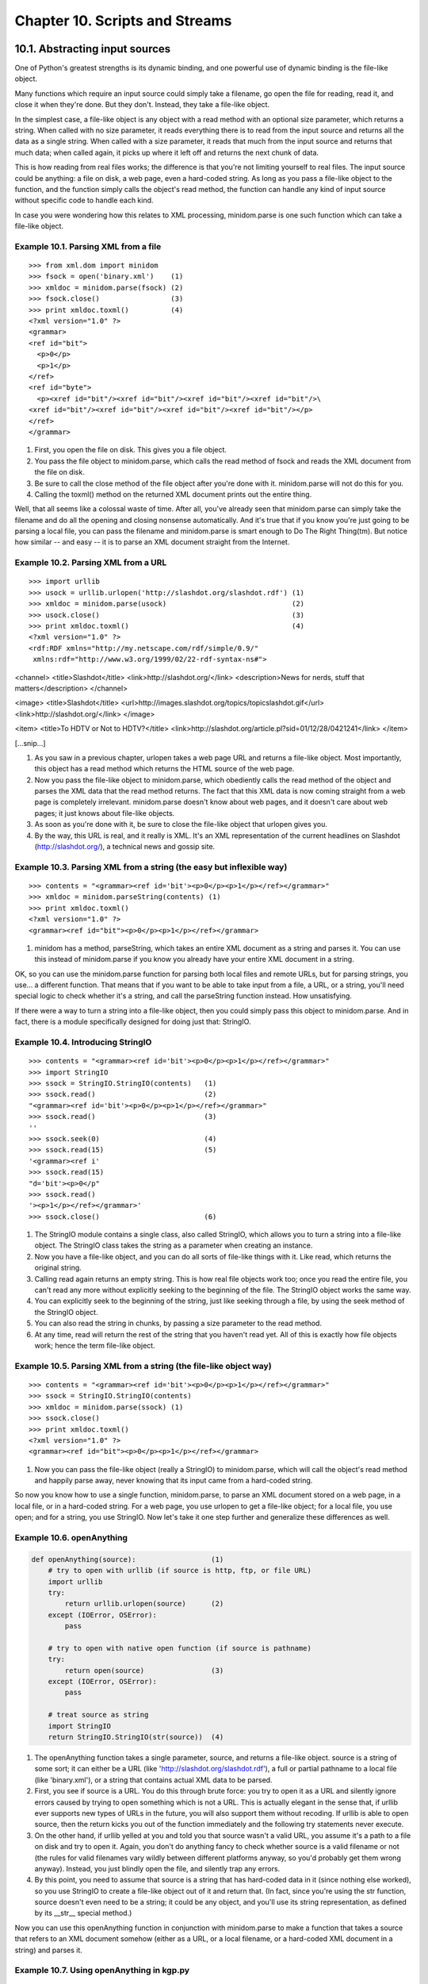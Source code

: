 Chapter 10. Scripts and Streams
================================
10.1. Abstracting input sources
--------------------------------



One of Python's greatest strengths is its dynamic binding, and one powerful use
of dynamic binding is the file-like object.

Many functions which require an input source could simply take a filename, go
open the file for reading, read it, and close it when they're done. But they
don't. Instead, they take a file-like object.

In the simplest case, a file-like object is any object with a read method with
an optional size parameter, which returns a string. When called with no size
parameter, it reads everything there is to read from the input source and
returns all the data as a single string. When called with a size parameter, it
reads that much from the input source and returns that much data; when called
again, it picks up where it left off and returns the next chunk of data.

This is how reading from real files works; the difference is that you're not
limiting yourself to real files. The input source could be anything: a file on
disk, a web page, even a hard-coded string. As long as you pass a file-like
object to the function, and the function simply calls the object's read method,
the function can handle any kind of input source without specific code to
handle each kind.

In case you were wondering how this relates to XML processing, minidom.parse is
one such function which can take a file-like object.


Example 10.1. Parsing XML from a file
~~~~~~~~~~~~~~~~~~~~~~~~~~~~~~~~~~~~~~



::

    >>> from xml.dom import minidom
    >>> fsock = open('binary.xml')    (1)
    >>> xmldoc = minidom.parse(fsock) (2)
    >>> fsock.close()                 (3)
    >>> print xmldoc.toxml()          (4)
    <?xml version="1.0" ?>
    <grammar>
    <ref id="bit">
      <p>0</p>
      <p>1</p>
    </ref>
    <ref id="byte">
      <p><xref id="bit"/><xref id="bit"/><xref id="bit"/><xref id="bit"/>\
    <xref id="bit"/><xref id="bit"/><xref id="bit"/><xref id="bit"/></p>
    </ref>
    </grammar>

(1) First, you open the file on disk. This gives you a file object.
(2) You pass the file object to minidom.parse, which calls the read method of
    fsock and reads the XML document from the file on disk.
(3) Be sure to call the close method of the file object after you're done with
    it. minidom.parse will not do this for you.
(4) Calling the toxml() method on the returned XML document prints out the
    entire thing.


Well, that all seems like a colossal waste of time. After all, you've already
seen that minidom.parse can simply take the filename and do all the opening and
closing nonsense automatically. And it's true that if you know you're just
going to be parsing a local file, you can pass the filename and minidom.parse
is smart enough to Do The Right Thing(tm). But notice how similar -- and easy
-- it is to parse an XML document straight from the Internet.


Example 10.2. Parsing XML from a URL
~~~~~~~~~~~~~~~~~~~~~~~~~~~~~~~~~~~~~



::

    >>> import urllib
    >>> usock = urllib.urlopen('http://slashdot.org/slashdot.rdf') (1)
    >>> xmldoc = minidom.parse(usock)                              (2)
    >>> usock.close()                                              (3)
    >>> print xmldoc.toxml()                                       (4)
    <?xml version="1.0" ?>
    <rdf:RDF xmlns="http://my.netscape.com/rdf/simple/0.9/"
     xmlns:rdf="http://www.w3.org/1999/02/22-rdf-syntax-ns#">

<channel>
<title>Slashdot</title>
<link>http://slashdot.org/</link>
<description>News for nerds, stuff that matters</description>
</channel>

<image>
<title>Slashdot</title>
<url>http://images.slashdot.org/topics/topicslashdot.gif</url>
<link>http://slashdot.org/</link>
</image>

<item>
<title>To HDTV or Not to HDTV?</title>
<link>http://slashdot.org/article.pl?sid=01/12/28/0421241</link>
</item>

[...snip...]

(1) As you saw in a previous chapter, urlopen takes a web page URL and returns
    a file-like object. Most importantly, this object has a read method which
    returns the HTML source of the web page.
(2) Now you pass the file-like object to minidom.parse, which obediently calls
    the read method of the object and parses the XML data that the read method
    returns. The fact that this XML data is now coming straight from a web page
    is completely irrelevant. minidom.parse doesn't know about web pages, and
    it doesn't care about web pages; it just knows about file-like objects.
(3) As soon as you're done with it, be sure to close the file-like object that
    urlopen gives you.
(4) By the way, this URL is real, and it really is XML. It's an XML
    representation of the current headlines on Slashdot (http://slashdot.org/),
    a technical news and gossip site.



Example 10.3. Parsing XML from a string (the easy but inflexible way)
~~~~~~~~~~~~~~~~~~~~~~~~~~~~~~~~~~~~~~~~~~~~~~~~~~~~~~~~~~~~~~~~~~~~~~



::

    >>> contents = "<grammar><ref id='bit'><p>0</p><p>1</p></ref></grammar>"
    >>> xmldoc = minidom.parseString(contents) (1)
    >>> print xmldoc.toxml()
    <?xml version="1.0" ?>
    <grammar><ref id="bit"><p>0</p><p>1</p></ref></grammar>

(1) minidom has a method, parseString, which takes an entire XML document as a
    string and parses it. You can use this instead of minidom.parse if you know
    you already have your entire XML document in a string.


OK, so you can use the minidom.parse function for parsing both local files and
remote URLs, but for parsing strings, you use... a different function. That
means that if you want to be able to take input from a file, a URL, or a
string, you'll need special logic to check whether it's a string, and call the
parseString function instead. How unsatisfying.

If there were a way to turn a string into a file-like object, then you could
simply pass this object to minidom.parse. And in fact, there is a module
specifically designed for doing just that: StringIO.


Example 10.4. Introducing StringIO
~~~~~~~~~~~~~~~~~~~~~~~~~~~~~~~~~~~



::

    >>> contents = "<grammar><ref id='bit'><p>0</p><p>1</p></ref></grammar>"
    >>> import StringIO
    >>> ssock = StringIO.StringIO(contents)   (1)
    >>> ssock.read()                          (2)
    "<grammar><ref id='bit'><p>0</p><p>1</p></ref></grammar>"
    >>> ssock.read()                          (3)
    ''
    >>> ssock.seek(0)                         (4)
    >>> ssock.read(15)                        (5)
    '<grammar><ref i'
    >>> ssock.read(15)
    "d='bit'><p>0</p"
    >>> ssock.read()
    '><p>1</p></ref></grammar>'
    >>> ssock.close()                         (6)

(1) The StringIO module contains a single class, also called StringIO, which
    allows you to turn a string into a file-like object. The StringIO class
    takes the string as a parameter when creating an instance.
(2) Now you have a file-like object, and you can do all sorts of file-like
    things with it. Like read, which returns the original string.
(3) Calling read again returns an empty string. This is how real file objects
    work too; once you read the entire file, you can't read any more without
    explicitly seeking to the beginning of the file. The StringIO object works
    the same way.
(4) You can explicitly seek to the beginning of the string, just like seeking
    through a file, by using the seek method of the StringIO object.
(5) You can also read the string in chunks, by passing a size parameter to the
    read method.
(6) At any time, read will return the rest of the string that you haven't read
    yet. All of this is exactly how file objects work; hence the term file-like
    object.



Example 10.5. Parsing XML from a string (the file-like object way)
~~~~~~~~~~~~~~~~~~~~~~~~~~~~~~~~~~~~~~~~~~~~~~~~~~~~~~~~~~~~~~~~~~~



::

    >>> contents = "<grammar><ref id='bit'><p>0</p><p>1</p></ref></grammar>"
    >>> ssock = StringIO.StringIO(contents)
    >>> xmldoc = minidom.parse(ssock) (1)
    >>> ssock.close()
    >>> print xmldoc.toxml()
    <?xml version="1.0" ?>
    <grammar><ref id="bit"><p>0</p><p>1</p></ref></grammar>

(1) Now you can pass the file-like object (really a StringIO) to minidom.parse,
    which will call the object's read method and happily parse away, never
    knowing that its input came from a hard-coded string.


So now you know how to use a single function, minidom.parse, to parse an XML
document stored on a web page, in a local file, or in a hard-coded string. For
a web page, you use urlopen to get a file-like object; for a local file, you
use open; and for a string, you use StringIO. Now let's take it one step
further and generalize these differences as well.


Example 10.6. openAnything
~~~~~~~~~~~~~~~~~~~~~~~~~~~



.. sourcecode:: python

    def openAnything(source):                  (1)
        # try to open with urllib (if source is http, ftp, or file URL)
        import urllib                         
        try:                                  
            return urllib.urlopen(source)      (2)
        except (IOError, OSError):            
            pass                              
    
        # try to open with native open function (if source is pathname)
        try:                                  
            return open(source)                (3)
        except (IOError, OSError):            
            pass                              
    
        # treat source as string
        import StringIO                       
        return StringIO.StringIO(str(source))  (4)



(1) The openAnything function takes a single parameter, source, and returns a
    file-like object. source is a string of some sort; it can either be a URL
    (like 'http://slashdot.org/slashdot.rdf'), a full or partial pathname to a
    local file (like 'binary.xml'), or a string that contains actual XML data
    to be parsed.
(2) First, you see if source is a URL. You do this through brute force: you try
    to open it as a URL and silently ignore errors caused by trying to open
    something which is not a URL. This is actually elegant in the sense that,
    if urllib ever supports new types of URLs in the future, you will also
    support them without recoding. If urllib is able to open source, then the
    return kicks you out of the function immediately and the following try
    statements never execute.
(3) On the other hand, if urllib yelled at you and told you that source wasn't
    a valid URL, you assume it's a path to a file on disk and try to open it.
    Again, you don't do anything fancy to check whether source is a valid
    filename or not (the rules for valid filenames vary wildly between
    different platforms anyway, so you'd probably get them wrong anyway).
    Instead, you just blindly open the file, and silently trap any errors.
(4) By this point, you need to assume that source is a string that has
    hard-coded data in it (since nothing else worked), so you use StringIO to
    create a file-like object out of it and return that. (In fact, since you're
    using the str function, source doesn't even need to be a string; it could
    be any object, and you'll use its string representation, as defined by its
    __str__ special method.)


Now you can use this openAnything function in conjunction with minidom.parse to
make a function that takes a source that refers to an XML document somehow
(either as a URL, or a local filename, or a hard-coded XML document in a
string) and parses it.


Example 10.7. Using openAnything in kgp.py
~~~~~~~~~~~~~~~~~~~~~~~~~~~~~~~~~~~~~~~~~~~



.. sourcecode:: python

    class KantGenerator:
        def _load(self, source):
            sock = toolbox.openAnything(source)
            xmldoc = minidom.parse(sock).documentElement
            sock.close()
            return xmldoc



10.2. Standard input, output, and error
----------------------------------------



UNIX users are already familiar with the concept of standard input, standard
output, and standard error. This section is for the rest of you.

Standard output and standard error (commonly abbreviated stdout and stderr) are
pipes that are built into every UNIX system. When you print something, it goes
to the stdout pipe; when your program crashes and prints out debugging
information (like a traceback in Python), it goes to the stderr pipe. Both of
these pipes are ordinarily just connected to the terminal window where you are
working, so when a program prints, you see the output, and when a program
crashes, you see the debugging information. (If you're working on a system with
a window-based Python IDE, stdout and stderr default to your "Interactive
Window".)


Example 10.8. Introducing stdout and stderr
~~~~~~~~~~~~~~~~~~~~~~~~~~~~~~~~~~~~~~~~~~~~



::

    >>> for i in range(3):
    ...     print 'Dive in'             (1)
    Dive in
    Dive in
    Dive in
    >>> import sys
    >>> for i in range(3):
    ...     sys.stdout.write('Dive in') (2)
    Dive inDive inDive in
    >>> for i in range(3):
    ...     sys.stderr.write('Dive in') (3)
    Dive inDive inDive in

(1) As you saw in Example 6.9, ??Simple Counters??, you can use Python's
    built-in range function to build simple counter loops that repeat something
    a set number of times.
(2) stdout is a file-like object; calling its write function will print out
    whatever string you give it. In fact, this is what the print function
    really does; it adds a carriage return to the end of the string you're
    printing, and calls sys.stdout.write.
(3) In the simplest case, stdout and stderr send their output to the same
    place: the Python IDE (if you're in one), or the terminal (if you're
    running Python from the command line). Like stdout, stderr does not add
    carriage returns for you; if you want them, add them yourself.


stdout and stderr are both file-like objects, like the ones you discussed in
Section 10.1, ??Abstracting input sources??, but they are both write-only. They
have no read method, only write. Still, they are file-like objects, and you can
assign any other file- or file-like object to them to redirect their output.


Example 10.9. Redirecting output
~~~~~~~~~~~~~~~~~~~~~~~~~~~~~~~~~



.. sourcecode:: python

    [you@localhost kgp]$ python stdout.py
    Dive in
    [you@localhost kgp]$ cat out.log
    This message will be logged instead of displayed



(On Windows, you can use type instead of cat to display the contents of a
file.)

If you have not already done so, you can download this and other examples (
http://diveintopython.org/download/diveintopython-examples-5.4.zip) used in
this book.


::

    #stdout.py
    import sys
    
    print 'Dive in'                                          (1)
    saveout = sys.stdout                                     (2)
    fsock = open('out.log', 'w')                             (3)
    sys.stdout = fsock                                       (4)
    print 'This message will be logged instead of displayed' (5)
    sys.stdout = saveout                                     (6)
    fsock.close()                                            (7)



(1) This will print to the IDE "Interactive Window" (or the terminal, if
    running the script from the command line).
(2) Always save stdout before redirecting it, so you can set it back to normal
    later.
(3) Open a file for writing. If the file doesn't exist, it will be created. If
    the file does exist, it will be overwritten.
(4) Redirect all further output to the new file you just opened.
(5) This will be "printed" to the log file only; it will not be visible in the
    IDE window or on the screen.
(6) Set stdout back to the way it was before you mucked with it.
(7) Close the log file.


Redirecting stderr works exactly the same way, using sys.stderr instead of
sys.stdout.


Example 10.10. Redirecting error information
~~~~~~~~~~~~~~~~~~~~~~~~~~~~~~~~~~~~~~~~~~~~~



.. sourcecode:: python

    [you@localhost kgp]$ python stderr.py
    [you@localhost kgp]$ cat error.log
    Traceback (most recent line last):
      File "stderr.py", line 5, in ?
        raise Exception, 'this error will be logged'
    Exception: this error will be logged



If you have not already done so, you can download this and other examples (
http://diveintopython.org/download/diveintopython-examples-5.4.zip) used in
this book.


::

    #stderr.py
    import sys
    
    fsock = open('error.log', 'w')               (1)
    sys.stderr = fsock                           (2)
    raise Exception, 'this error will be logged' (3) (4)



(1) Open the log file where you want to store debugging information.
(2) Redirect standard error by assigning the file object of the newly-opened
    log file to stderr.
(3) Raise an exception. Note from the screen output that this does not print
    anything on screen. All the normal traceback information has been written
    to error.log.
(4) Also note that you're not explicitly closing your log file, nor are you
    setting stderr back to its original value. This is fine, since once the
    program crashes (because of the exception), Python will clean up and close
    the file for us, and it doesn't make any difference that stderr is never
    restored, since, as I mentioned, the program crashes and Python ends.
    Restoring the original is more important for stdout, if you expect to go do
    other stuff within the same script afterwards.


Since it is so common to write error messages to standard error, there is a
shorthand syntax that can be used instead of going through the hassle of
redirecting it outright.


Example 10.11. Printing to stderr
~~~~~~~~~~~~~~~~~~~~~~~~~~~~~~~~~~



::

    >>> print 'entering function'
    entering function
    >>> import sys
    >>> print >> sys.stderr, 'entering function' (1)
    entering function

(1) This shorthand syntax of the print statement can be used to write to any
    open file, or file-like object. In this case, you can redirect a single
    print statement to stderr without affecting subsequent print statements.


Standard input, on the other hand, is a read-only file object, and it
represents the data flowing into the program from some previous program. This
will likely not make much sense to classic Mac OS users, or even Windows users
unless you were ever fluent on the MS-DOS command line. The way it works is
that you can construct a chain of commands in a single line, so that one
program's output becomes the input for the next program in the chain. The first
program simply outputs to standard output (without doing any special
redirecting itself, just doing normal print statements or whatever), and the
next program reads from standard input, and the operating system takes care of
connecting one program's output to the next program's input.


Example 10.12. Chaining commands
~~~~~~~~~~~~~~~~~~~~~~~~~~~~~~~~~



.. sourcecode:: python

    [you@localhost kgp]$ python kgp.py -g binary.xml         (1)
    01100111
    [you@localhost kgp]$ cat binary.xml                      (2)
    <?xml version="1.0"?>
    <!DOCTYPE grammar PUBLIC "-//diveintopython.org//DTD Kant Generator Pro v1.0//EN" "kgp.dtd">
    <grammar>
    <ref id="bit">
      <p>0</p>
      <p>1</p>
    </ref>
    <ref id="byte">
      <p><xref id="bit"/><xref id="bit"/><xref id="bit"/><xref id="bit"/>\
    <xref id="bit"/><xref id="bit"/><xref id="bit"/><xref id="bit"/></p>
    </ref>
    </grammar>
    [you@localhost kgp]$ cat binary.xml | python kgp.py -g - (3) (4)
    10110001



(1) As you saw in Section 9.1, ??Diving in??, this will print a string of eight
    random bits, 0 or 1.
(2) This simply prints out the entire contents of binary.xml. (Windows users
    should use type instead of cat.)
(3) This prints the contents of binary.xml, but the "|" character, called the "
    pipe" character, means that the contents will not be printed to the screen.
    Instead, they will become the standard input of the next command, which in
    this case calls your Python script.
(4) Instead of specifying a module (like binary.xml), you specify "-", which
    causes your script to load the grammar from standard input instead of from
    a specific file on disk. (More on how this happens in the next example.) So
    the effect is the same as the first syntax, where you specified the grammar
    filename directly, but think of the expansion possibilities here. Instead
    of simply doing cat binary.xml, you could run a script that dynamically
    generates the grammar, then you can pipe it into your script. It could come
    from anywhere: a database, or some grammar-generating meta-script, or
    whatever. The point is that you don't need to change your kgp.py script at
    all to incorporate any of this functionality. All you need to do is be able
    to take grammar files from standard input, and you can separate all the
    other logic into another program.


So how does the script "know" to read from standard input when the grammar file
is "-"? It's not magic; it's just code.


Example 10.13. Reading from standard input in kgp.py
~~~~~~~~~~~~~~~~~~~~~~~~~~~~~~~~~~~~~~~~~~~~~~~~~~~~~



.. sourcecode:: python

    def openAnything(source):
        if source == "-":    (1)
            import sys
            return sys.stdin
    
        # try to open with urllib (if source is http, ftp, or file URL)
        import urllib
        try:
    
    [... snip ...]



(1) This is the openAnything function from toolbox.py, which you previously
    examined in Section 10.1, ??Abstracting input sources??. All you've done is
    add three lines of code at the beginning of the function to check if the
    source is "-"; if so, you return sys.stdin. Really, that's it! Remember,
    stdin is a file-like object with a read method, so the rest of the code (in
    kgp.py, where you call openAnything) doesn't change a bit.

10.3. Caching node lookups
---------------------------



kgp.py employs several tricks which may or may not be useful to you in your XML
processing. The first one takes advantage of the consistent structure of the
input documents to build a cache of nodes.

A grammar file defines a series of ref elements. Each ref contains one or more
p elements, which can contain a lot of different things, including xrefs.
Whenever you encounter an xref, you look for a corresponding ref element with
the same id attribute, and choose one of the ref element's children and parse
it. (You'll see how this random choice is made in the next section.)

This is how you build up the grammar: define ref elements for the smallest
pieces, then define ref elements which "include" the first ref elements by
using xref, and so forth. Then you parse the "largest" reference and follow
each xref, and eventually output real text. The text you output depends on the
(random) decisions you make each time you fill in an xref, so the output is
different each time.

This is all very flexible, but there is one downside: performance. When you
find an xref and need to find the corresponding ref element, you have a
problem. The xref has an id attribute, and you want to find the ref element
that has that same id attribute, but there is no easy way to do that. The slow
way to do it would be to get the entire list of ref elements each time, then
manually loop through and look at each id attribute. The fast way is to do that
once and build a cache, in the form of a dictionary.


Example 10.14. loadGrammar
~~~~~~~~~~~~~~~~~~~~~~~~~~~



.. sourcecode:: python

    def loadGrammar(self, grammar):                         
        self.grammar = self._load(grammar)                  
        self.refs = {}                                       (1)
        for ref in self.grammar.getElementsByTagName("ref"): (2)
            self.refs[ref.attributes["id"].value] = ref      (3) (4)

(1) Start by creating an empty dictionary, self.refs.
(2) As you saw in Section 9.5, ??Searching for elements??, getElementsByTagName
    returns a list of all the elements of a particular name. You easily can get
    a list of all the ref elements, then simply loop through that list.
(3) As you saw in Section 9.6, ??Accessing element attributes??, you can access
    individual attributes of an element by name, using standard dictionary
    syntax. So the keys of the self.refs dictionary will be the values of the
    id attribute of each ref element.
(4) The values of the self.refs dictionary will be the ref elements themselves.
    As you saw in Section 9.3, ??Parsing XML??, each element, each node, each
    comment, each piece of text in a parsed XML document is an object.


Once you build this cache, whenever you come across an xref and need to find
the ref element with the same id attribute, you can simply look it up in
self.refs.


Example 10.15. Using the ref element cache
~~~~~~~~~~~~~~~~~~~~~~~~~~~~~~~~~~~~~~~~~~~



.. sourcecode:: python

        def do_xref(self, node):
            id = node.attributes["id"].value
            self.parse(self.randomChildElement(self.refs[id]))



You'll explore the randomChildElement function in the next section.

10.4. Finding direct children of a node
----------------------------------------



Another useful techique when parsing XML documents is finding all the direct
child elements of a particular element. For instance, in the grammar files, a
ref element can have several p elements, each of which can contain many things,
including other p elements. You want to find just the p elements that are
children of the ref, not p elements that are children of other p elements.

You might think you could simply use getElementsByTagName for this, but you
can't. getElementsByTagName searches recursively and returns a single list for
all the elements it finds. Since p elements can contain other p elements, you
can't use getElementsByTagName, because it would return nested p elements that
you don't want. To find only direct child elements, you'll need to do it
yourself.


Example 10.16. Finding direct child elements
~~~~~~~~~~~~~~~~~~~~~~~~~~~~~~~~~~~~~~~~~~~~~



.. sourcecode:: python

        def randomChildElement(self, node):
            choices = [e for e in node.childNodes
                       if e.nodeType == e.ELEMENT_NODE] (1) (2) (3)
            chosen = random.choice(choices)             (4)
            return chosen                              



(1) As you saw in Example 9.9, ??Getting child nodes??, the childNodes
    attribute returns a list of all the child nodes of an element.
(2) However, as you saw in Example 9.11, ??Child nodes can be text??, the list
    returned by childNodes contains all different types of nodes, including
    text nodes. That's not what you're looking for here. You only want the
    children that are elements.
(3) Each node has a nodeType attribute, which can be ELEMENT_NODE, TEXT_NODE,
    COMMENT_NODE, or any number of other values. The complete list of possible
    values is in the __init__.py file in the xml.dom package. (See Section 9.2,
    ??Packages?? for more on packages.) But you're just interested in nodes
    that are elements, so you can filter the list to only include those nodes
    whose nodeType is ELEMENT_NODE.
(4) Once you have a list of actual elements, choosing a random one is easy.
    Python comes with a module called random which includes several useful
    functions. The random.choice function takes a list of any number of items
    and returns a random item. For example, if the ref elements contains
    several p elements, then choices would be a list of p elements, and chosen
    would end up being assigned exactly one of them, selected at random.

10.5. Creating separate handlers by node type
----------------------------------------------



The third useful XML processing tip involves separating your code into logical
functions, based on node types and element names. Parsed XML documents are made
up of various types of nodes, each represented by a Python object. The root
level of the document itself is represented by a Document object. The Document
then contains one or more Element objects (for actual XML tags), each of which
may contain other Element objects, Text objects (for bits of text), or Comment
objects (for embedded comments). Python makes it easy to write a dispatcher to
separate the logic for each node type.


Example 10.17. Class names of parsed XML objects
~~~~~~~~~~~~~~~~~~~~~~~~~~~~~~~~~~~~~~~~~~~~~~~~~



::

    >>> from xml.dom import minidom
    >>> xmldoc = minidom.parse('kant.xml') (1)
    >>> xmldoc
    <xml.dom.minidom.Document instance at 0x01359DE8>
    >>> xmldoc.__class__                   (2)
    <class xml.dom.minidom.Document at 0x01105D40>
    >>> xmldoc.__class__.__name__          (3)
    'Document'

(1) Assume for a moment that kant.xml is in the current directory.
(2) As you saw in Section 9.2, ??Packages??, the object returned by parsing an
    XML document is a Document object, as defined in the minidom.py in the
    xml.dom package. As you saw in Section 5.4, ??Instantiating Classes??,
    __class__ is built-in attribute of every Python object.
(3) Furthermore, __name__ is a built-in attribute of every Python class, and it
    is a string. This string is not mysterious; it's the same as the class name
    you type when you define a class yourself. (See Section 5.3, ??Defining
    Classes??.)


Fine, so now you can get the class name of any particular XML node (since each
XML node is represented as a Python object). How can you use this to your
advantage to separate the logic of parsing each node type? The answer is
getattr, which you first saw in Section 4.4, ??Getting Object References With
getattr??.


Example 10.18. parse, a generic XML node dispatcher
~~~~~~~~~~~~~~~~~~~~~~~~~~~~~~~~~~~~~~~~~~~~~~~~~~~~



.. sourcecode:: python

    def parse(self, node):          
        parseMethod = getattr(self, "parse_%s" % node.__class__.__name__) (1) (2)
        parseMethod(node) (3)

(1) First off, notice that you're constructing a larger string based on the
    class name of the node you were passed (in the node argument). So if you're
    passed a Document node, you're constructing the string 'parse_Document',
    and so forth.
(2) Now you can treat that string as a function name, and get a reference to
    the function itself using getattr
(3) Finally, you can call that function and pass the node itself as an
    argument. The next example shows the definitions of each of these
    functions.



Example 10.19. Functions called by the parse dispatcher
~~~~~~~~~~~~~~~~~~~~~~~~~~~~~~~~~~~~~~~~~~~~~~~~~~~~~~~~



.. sourcecode:: python

        def parse_Document(self, node): (1)
            self.parse(node.documentElement)
    
        def parse_Text(self, node):    (2)
            text = node.data
            if self.capitalizeNextWord:
                self.pieces.append(text[0].upper())
                self.pieces.append(text[1:])
                self.capitalizeNextWord = 0
            else:
                self.pieces.append(text)
    
        def parse_Comment(self, node): (3)
            pass
    
        def parse_Element(self, node): (4)
            handlerMethod = getattr(self, "do_%s" % node.tagName)
            handlerMethod(node)



(1) parse_Document is only ever called once, since there is only one Document
    node in an XML document, and only one Document object in the parsed XML
    representation. It simply turns around and parses the root element of the
    grammar file.
(2) parse_Text is called on nodes that represent bits of text. The function
    itself does some special processing to handle automatic capitalization of
    the first word of a sentence, but otherwise simply appends the represented
    text to a list.
(3) parse_Comment is just a pass, since you don't care about embedded comments
    in the grammar files. Note, however, that you still need to define the
    function and explicitly make it do nothing. If the function did not exist,
    the generic parse function would fail as soon as it stumbled on a comment,
    because it would try to find the non-existent parse_Comment function.
    Defining a separate function for every node type, even ones you don't use,
    allows the generic parse function to stay simple and dumb.
(4) The parse_Element method is actually itself a dispatcher, based on the name
    of the element's tag. The basic idea is the same: take what distinguishes
    elements from each other (their tag names) and dispatch to a separate
    function for each of them. You construct a string like 'do_xref' (for an <
    xref> tag), find a function of that name, and call it. And so forth for
    each of the other tag names that might be found in the course of parsing a
    grammar file (<p> tags, <choice> tags).


In this example, the dispatch functions parse and parse_Element simply find
other methods in the same class. If your processing is very complex (or you
have many different tag names), you could break up your code into separate
modules, and use dynamic importing to import each module and call whatever
functions you needed. Dynamic importing will be discussed in Chapter 16,
Functional Programming.

10.6. Handling command-line arguments
--------------------------------------



Python fully supports creating programs that can be run on the command line,
complete with command-line arguments and either short- or long-style flags to
specify various options. None of this is XML-specific, but this script makes
good use of command-line processing, so it seemed like a good time to mention
it.

It's difficult to talk about command-line processing without understanding how
command-line arguments are exposed to your Python program, so let's write a
simple program to see them.


Example 10.20. Introducing sys.argv
~~~~~~~~~~~~~~~~~~~~~~~~~~~~~~~~~~~~


If you have not already done so, you can download this and other examples (
http://diveintopython.org/download/diveintopython-examples-5.4.zip) used in
this book.


::

    #argecho.py
    import sys
    
    for arg in sys.argv: (1)
        print arg



(1) Each command-line argument passed to the program will be in sys.argv, which
    is just a list. Here you are printing each argument on a separate line.



Example 10.21. The contents of sys.argv
~~~~~~~~~~~~~~~~~~~~~~~~~~~~~~~~~~~~~~~~



.. sourcecode:: python

    [you@localhost py]$ python argecho.py             (1)
    argecho.py
    [you@localhost py]$ python argecho.py abc def     (2)
    argecho.py
    abc
    def
    [you@localhost py]$ python argecho.py --help      (3)
    argecho.py
    --help
    [you@localhost py]$ python argecho.py -m kant.xml (4)
    argecho.py
    -m
    kant.xml



(1) The first thing to know about sys.argv is that it contains the name of the
    script you're calling. You will actually use this knowledge to your
    advantage later, in Chapter 16, Functional Programming. Don't worry about
    it for now.
(2) Command-line arguments are separated by spaces, and each shows up as a
    separate element in the sys.argv list.
(3) Command-line flags, like --help, also show up as their own element in the
    sys.argv list.
(4) To make things even more interesting, some command-line flags themselves
    take arguments. For instance, here you have a flag (-m) which takes an
    argument (kant.xml). Both the flag itself and the flag's argument are
    simply sequential elements in the sys.argv list. No attempt is made to
    associate one with the other; all you get is a list.


So as you can see, you certainly have all the information passed on the command
line, but then again, it doesn't look like it's going to be all that easy to
actually use it. For simple programs that only take a single argument and have
no flags, you can simply use sys.argv[1] to access the argument. There's no
shame in this; I do it all the time. For more complex programs, you need the
getopt module.


Example 10.22. Introducing getopt
~~~~~~~~~~~~~~~~~~~~~~~~~~~~~~~~~~



.. sourcecode:: python

    def main(argv):                         
        grammar = "kant.xml"                 (1)
        try:                                
            opts, args = getopt.getopt(argv, "hg:d", ["help", "grammar="]) (2)
        except getopt.GetoptError:           (3)
            usage()                          (4)
            sys.exit(2)                     
    
    ...
    
    if __name__ == "__main__":
        main(sys.argv[1:])



(1) First off, look at the bottom of the example and notice that you're calling
    the main function with sys.argv[1:]. Remember, sys.argv[0] is the name of
    the script that you're running; you don't care about that for command-line
    processing, so you chop it off and pass the rest of the list.
(2) This is where all the interesting processing happens. The getopt function
    of the getopt module takes three parameters: the argument list (which you
    got from sys.argv[1:]), a string containing all the possible
    single-character command-line flags that this program accepts, and a list
    of longer command-line flags that are equivalent to the single-character
    versions. This is quite confusing at first glance, and is explained in more
    detail below.
(3) If anything goes wrong trying to parse these command-line flags, getopt
    will raise an exception, which you catch. You told getopt all the flags you
    understand, so this probably means that the end user passed some
    command-line flag that you don't understand.
(4) As is standard practice in the UNIX world, when the script is passed flags
    it doesn't understand, you print out a summary of proper usage and exit
    gracefully. Note that I haven't shown the usage function here. You would
    still need to code that somewhere and have it print out the appropriate
    summary; it's not automatic.


So what are all those parameters you pass to the getopt function? Well, the
first one is simply the raw list of command-line flags and arguments (not
including the first element, the script name, which you already chopped off
before calling the main function). The second is the list of short command-line
flags that the script accepts.



::

    "hg:d"
    
    -h
        print usage summary
    -g ...
        use specified grammar file or URL
    -d
        show debugging information while parsing




The first and third flags are simply standalone flags; you specify them or you
don't, and they do things (print help) or change state (turn on debugging).
However, the second flag (-g) must be followed by an argument, which is the
name of the grammar file to read from. In fact it can be a filename or a web
address, and you don't know which yet (you'll figure it out later), but you
know it has to be something. So you tell getopt this by putting a colon after
the g in that second parameter to the getopt function.

To further complicate things, the script accepts either short flags (like -h)
or long flags (like --help), and you want them to do the same thing. This is
what the third parameter to getopt is for, to specify a list of the long flags
that correspond to the short flags you specified in the second parameter.



::

    ["help", "grammar="]
    
    --help
        print usage summary
    --grammar ...
        use specified grammar file or URL




Three things of note here:
   
 1. All long flags are preceded by two dashes on the command line, but you don't
    include those dashes when calling getopt. They are understood.
 2. The --grammar flag must always be followed by an additional argument, just
    like the -g flag. This is notated by an equals sign, "grammar=".
 3. The list of long flags is shorter than the list of short flags, because the
    -d flag does not have a corresponding long version. This is fine; only -d
    will turn on debugging. But the order of short and long flags needs to be
    the same, so you'll need to specify all the short flags that do have
    corresponding long flags first, then all the rest of the short flags.


Confused yet? Let's look at the actual code and see if it makes sense in
context.


Example 10.23. Handling command-line arguments in kgp.py
~~~~~~~~~~~~~~~~~~~~~~~~~~~~~~~~~~~~~~~~~~~~~~~~~~~~~~~~~



.. sourcecode:: python

    def main(argv):                          (1)
        grammar = "kant.xml"                
        try:                                
            opts, args = getopt.getopt(argv, "hg:d", ["help", "grammar="])
        except getopt.GetoptError:          
            usage()                         
            sys.exit(2)                     
        for opt, arg in opts:                (2)
            if opt in ("-h", "--help"):      (3)
                usage()                     
                sys.exit()                  
            elif opt == '-d':                (4)
                global _debug               
                _debug = 1                  
            elif opt in ("-g", "--grammar"): (5)
                grammar = arg               
    
        source = "".join(args)               (6)
    
        k = KantGenerator(grammar, source)
        print k.output()



(1) The grammar variable will keep track of the grammar file you're using. You
    initialize it here in case it's not specified on the command line (using
    either the -g or the --grammar flag).
(2) The opts variable that you get back from getopt contains a list of tuples:
    flag and argument. If the flag doesn't take an argument, then arg will
    simply be None. This makes it easier to loop through the flags.
(3) getopt validates that the command-line flags are acceptable, but it doesn't
    do any sort of conversion between short and long flags. If you specify the
    -h flag, opt will contain "-h"; if you specify the --help flag, opt will
    contain "--help". So you need to check for both.
(4) Remember, the -d flag didn't have a corresponding long flag, so you only
    need to check for the short form. If you find it, you set a global variable
    that you'll refer to later to print out debugging information. (I used this
    during the development of the script. What, you thought all these examples
    worked on the first try?)
(5) If you find a grammar file, either with a -g flag or a --grammar flag, you
    save the argument that followed it (stored in arg) into the grammar
    variable, overwriting the default that you initialized at the top of the
    main function.
(6) That's it. You've looped through and dealt with all the command-line flags.
    That means that anything left must be command-line arguments. These come
    back from the getopt function in the args variable. In this case, you're
    treating them as source material for the parser. If there are no
    command-line arguments specified, args will be an empty list, and source
    will end up as the empty string.

10.7. Putting it all together
------------------------------



You've covered a lot of ground. Let's step back and see how all the pieces fit
together.

To start with, this is a script that takes its arguments on the command line,
using the getopt module.


::

    def main(argv):                         
    ...
        try:                                
            opts, args = getopt.getopt(argv, "hg:d", ["help", "grammar="])
        except getopt.GetoptError:          
    ...
        for opt, arg in opts:               
    ...



You create a new instance of the KantGenerator class, and pass it the grammar
file and source that may or may not have been specified on the command line.


::

        k = KantGenerator(grammar, source)
    
The KantGenerator instance automatically loads the grammar, which is an XML


file. You use your custom openAnything function to open the file (which could
be stored in a local file or a remote web server), then use the built-in
minidom parsing functions to parse the XML into a tree of Python objects.


::

    def _load(self, source):
        sock = toolbox.openAnything(source)
        xmldoc = minidom.parse(sock).documentElement
        sock.close()

Oh, and along the way, you take advantage of your knowledge of the structure of
the XML document to set up a little cache of references, which are just
elements in the XML document.


::

    def loadGrammar(self, grammar):                         
        for ref in self.grammar.getElementsByTagName("ref"):
            self.refs[ref.attributes["id"].value] = ref     

If you specified some source material on the command line, you use that;
otherwise you rip through the grammar looking for the "top-level" reference
(that isn't referenced by anything else) and use that as a starting point.


::

    def getDefaultSource(self):
        xrefs = {}
        for xref in self.grammar.getElementsByTagName("xref"):
            xrefs[xref.attributes["id"].value] = 1
        xrefs = xrefs.keys()
        standaloneXrefs = [e for e in self.refs.keys() if e not in xrefs]
        return '<xref id="%s"/>' % random.choice(standaloneXrefs)

Now you rip through the source material. The source material is also XML, and
you parse it one node at a time. To keep the code separated and more
maintainable, you use separate handlers for each node type.


::

    def parse_Element(self, node): 
        handlerMethod = getattr(self, "do_%s" % node.tagName)
        handlerMethod(node)

You bounce through the grammar, parsing all the children of each p element,


::

        def do_p(self, node):
    ...
            if doit:
                for child in node.childNodes: self.parse(child)



replacing choice elements with a random child,


::

    def do_choice(self, node):
        self.parse(self.randomChildElement(node))

and replacing xref elements with a random child of the corresponding ref
element, which you previously cached.


::

    def do_xref(self, node):
        id = node.attributes["id"].value
        self.parse(self.randomChildElement(self.refs[id]))

Eventually, you parse your way down to plain text,


::

        def parse_Text(self, node):    
            text = node.data
    ...
                self.pieces.append(text)



which you print out.


::

    def main(argv):                         
    ...
        k = KantGenerator(grammar, source)
        print k.output()



10.8. Summary
--------------



Python comes with powerful libraries for parsing and manipulating XML
documents. The minidom takes an XML file and parses it into Python objects,
providing for random access to arbitrary elements. Furthermore, this chapter
shows how Python can be used to create a "real" standalone command-line script,
complete with command-line flags, command-line arguments, error handling, even
the ability to take input from the piped result of a previous program.

Before moving on to the next chapter, you should be comfortable doing all of
these things:
   
  * Chaining programs with standard input and output
  * Defining dynamic dispatchers with getattr.
  * Using command-line flags and validating them with getopt

